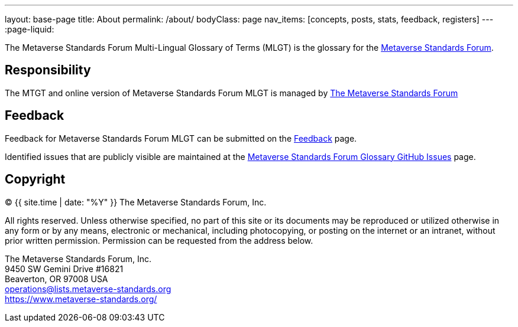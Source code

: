 ---
layout: base-page
title: About
permalink: /about/
bodyClass: page
nav_items: [concepts, posts, stats, feedback, registers]
---
:page-liquid:

The Metaverse Standards Forum Multi-Lingual Glossary of Terms (MLGT)
is the glossary for the https://metaverse-standards.org/[Metaverse Standards Forum].

## Responsibility

The MTGT and online version of Metaverse Standards Forum MLGT is managed by
https://www.metaverse-standards.org/[The Metaverse Standards Forum]

## Feedback

Feedback for Metaverse Standards Forum MLGT can be submitted on the
link:/feedback[Feedback] page.

Identified issues that are publicly visible are maintained at the
https://github.com/MetaverseStandards/Metaverse-Standards-Glossary[Metaverse Standards Forum Glossary GitHub Issues] page.


## Copyright

(C) {{ site.time | date: "%Y" }} The Metaverse Standards Forum, Inc.

All rights reserved. Unless otherwise specified, no part of this
site or its documents may be reproduced or utilized otherwise in any form or by any
means, electronic or mechanical, including photocopying, or posting on the
internet or an intranet, without prior written permission. Permission can
be requested from the address below.

[%hardbreaks]
The Metaverse Standards Forum, Inc.
9450 SW Gemini Drive #16821
Beaverton, OR 97008 USA
mailto:operations@lists.metaverse-standards.org[operations@lists.metaverse-standards.org]
https://www.metaverse-standards.org/[https://www.metaverse-standards.org/]
